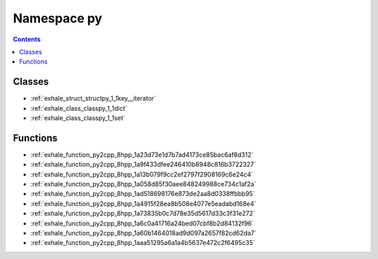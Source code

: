 
.. _namespace_py:

Namespace py
============


.. contents:: Contents
   :local:
   :backlinks: none





Classes
-------


- :ref:`exhale_struct_structpy_1_1key__iterator`

- :ref:`exhale_class_classpy_1_1dict`

- :ref:`exhale_class_classpy_1_1set`


Functions
---------


- :ref:`exhale_function_py2cpp_8hpp_1a23d73e1d7b7ad4173ce85bac6af8d312`

- :ref:`exhale_function_py2cpp_8hpp_1a9f433dfee246410b8948c816b3722327`

- :ref:`exhale_function_py2cpp_8hpp_1a13b079f9cc2ef2797f2908169c6e24c4`

- :ref:`exhale_function_py2cpp_8hpp_1a058d85f30aee848249988ce734c1af2a`

- :ref:`exhale_function_py2cpp_8hpp_1ad518698176e873de2aa8d0338ffbbb95`

- :ref:`exhale_function_py2cpp_8hpp_1a4915f28ea8b508e4077e5eadabd168e4`

- :ref:`exhale_function_py2cpp_8hpp_1a73835b0c7d78e35d5617d33c3f31e272`

- :ref:`exhale_function_py2cpp_8hpp_1a6c0a41716a24bed07cbf8b2d84132f96`

- :ref:`exhale_function_py2cpp_8hpp_1a60b1464018ad9d097a2657f82cd62da7`

- :ref:`exhale_function_py2cpp_8hpp_1aaa51295a6a1a4b5637e472c2f6495c35`
